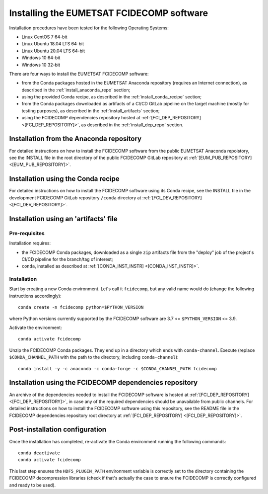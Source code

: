 Installing the EUMETSAT FCIDECOMP software
------------------------------------------

Installation procedures have been tested for the following Operating Systems:

- Linux CentOS 7 64-bit
- Linux Ubuntu 18.04 LTS 64-bit
- Linux Ubuntu 20.04 LTS 64-bit
- Windows 10 64-bit
- Windows 10 32-bit

There are four ways to install the EUMETSAT FCIDECOMP software:

- from the Conda packages hosted in the EUMETSAT Anaconda repository (requires an Internet connection),
  as described in the :ref:`install_anaconda_repo` section;
- using the provided Conda recipe, as described in the :ref:`install_conda_recipe` section;
- from the Conda packages downloaded as artifacts of a CI/CD GitLab pipeline on the target machine
  (mostly for testing purposes), as described in the :ref:`install_artifacts` section;
- using the FCIDECOMP dependencies repository hosted at :ref:`[FCI_DEP_REPOSITORY] <[FCI_DEP_REPOSITORY]>`,
  as described in the :ref:`install_dep_repo` section.

.. _install_anaconda_repo:

Installation from the Anaconda repository
~~~~~~~~~~~~~~~~~~~~~~~~~~~~~~~~~~~~~~~~~

For detailed instructions on how to install the FCIDECOMP software from the public EUMETSAT Anaconda repoistory, see
the INSTALL file in the root directory of the public FCIDECOMP GitLab repository at
:ref:`[EUM_PUB_REPOSITORY] <[EUM_PUB_REPOSITORY]>`.

.. _install_conda_recipe:

Installation using the Conda recipe
~~~~~~~~~~~~~~~~~~~~~~~~~~~~~~~~~~~

For detailed instructions on how to install the FCIDECOMP software using its Conda recipe, see
the INSTALL file in the development FCIDECOMP GitLab repository ``/conda`` directory at
:ref:`[FCI_DEV_REPOSITORY] <[FCI_DEV_REPOSITORY]>`.

.. _install_artifacts:

Installation using an 'artifacts' file
~~~~~~~~~~~~~~~~~~~~~~~~~~~~~~~~~~~~~~

Pre-requisites
^^^^^^^^^^^^^^

Installation requires:

- the FCIDECOMP Conda packages, downloaded as a single ``zip`` artifacts file from the "deploy" job of the project's
  CI/CD pipeline for the branch/tag of interest;
- ``conda``, installed as described at
  :ref:`[CONDA_INST_INSTR] <[CONDA_INST_INSTR]>`.

Installation
^^^^^^^^^^^^

Start by creating a new Conda environment. Let's call it ``fcidecomp``, but any valid name would do (change the
following instructions accordingly)::

    conda create -n fcidecomp python=$PYTHON_VERSION

where Python versions currently supported by the FCIDECOMP software are 3.7 <= ``$PYTHON_VERSION`` <= 3.9.

Activate the environment::

    conda activate fcidecomp

Unzip the FCIDECOMP Conda packages. They end up in a directory which ends with ``conda-channel``.
Execute (replace ``$CONDA_CHANNEL_PATH`` with the path to the directory, including ``conda-channel``)::

    conda install -y -c anaconda -c conda-forge -c $CONDA_CHANNEL_PATH fcidecomp

.. _install_dep_repo:

Installation using the FCIDECOMP dependencies repository
~~~~~~~~~~~~~~~~~~~~~~~~~~~~~~~~~~~~~~~~~~~~~~~~~~~~~~~~

An archive of the dependencies needed to install the FCIDECOMP software is hosted at
:ref:`[FCI_DEP_REPOSITORY] <[FCI_DEP_REPOSITORY]>`, in case any of the required dependencies should be
unavailable from public channels. For detailed instructions on how to install the FCIDECOMP software using this
repository, see the README file in the FCIDECOMP dependencies repository root directory at
:ref:`[FCI_DEP_REPOSITORY] <[FCI_DEP_REPOSITORY]>`.

Post-installation configuration
~~~~~~~~~~~~~~~~~~~~~~~~~~~~~~~

Once the installation has completed, re-activate the Conda environment running the following commands::

    conda deactivate
    conda activate fcidecomp

This last step ensures the ``HDF5_PLUGIN_PATH`` environment variable is correctly set to the directory containing the
FCIDECOMP decompression libraries (check if that's actually the case to ensure the FCIDECOMP is correctly configured
and ready to be used).
